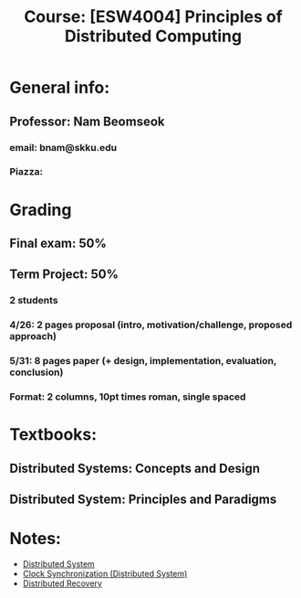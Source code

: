#+title: Course: [ESW4004] Principles of Distributed Computing

* General info:
** Professor: Nam Beomseok
*** email: bnam@skku.edu
*** Piazza:
* Grading
** Final exam: 50%
** Term Project: 50%
*** 2 students
*** 4/26: 2 pages proposal (intro, motivation/challenge, proposed approach)
*** 5/31: 8 pages paper (+ design, implementation, evaluation, conclusion)
*** Format: 2 columns, 10pt times roman, single spaced
* Textbooks:
** Distributed Systems: Concepts and Design
** Distributed System: Principles and Paradigms
* Notes:
- [[file:20210303135528-distributed_system.org][Distributed System]]
- [[file:20210303201334-clock_synchronization_distributed_system.org][Clock Synchronization (Distributed System)]]
- [[file:20210303212911-distributed_recovery.org][Distributed Recovery]]
